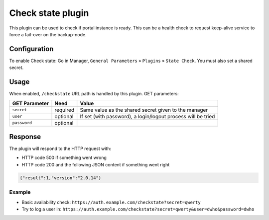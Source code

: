 Check state plugin
==================

This plugin can be used to check if portal instance is ready. This can
be a health check to request keep-alive service to force a fail-over on
the backup-node.

Configuration
-------------
To enable Check state:
Go in Manager, ``General Parameters`` » ``Plugins`` » ``State Check``.
You must also set a shared secret.

Usage
-----

When enabled, ``/checkstate`` URL path is handled by this plugin.
GET parameters:

============= ======== ============================================================
GET Parameter Need     Value
============= ======== ============================================================
``secret``    required Same value as the shared secret given to the manager
``user``      optional If set (with password), a login/logout process will be tried
``password``  optional
============= ======== ============================================================

Response
--------

The plugin will respond to the HTTP request with:

* HTTP code 500 if something went wrong
* HTTP code 200 and the following JSON content if something went right

.. code:: json

    {"result":1,"version":"2.0.14"}

.. versionadded:: 2.0.14
   The *version* key is returned



Example
~~~~~~~

-  Basic availability check:
   ``https://auth.example.com/checkstate?secret=qwerty``
-  Try to log a user in:
   ``https://auth.example.com/checkstate?secret=qwerty&user=dwho&password=dwho``
